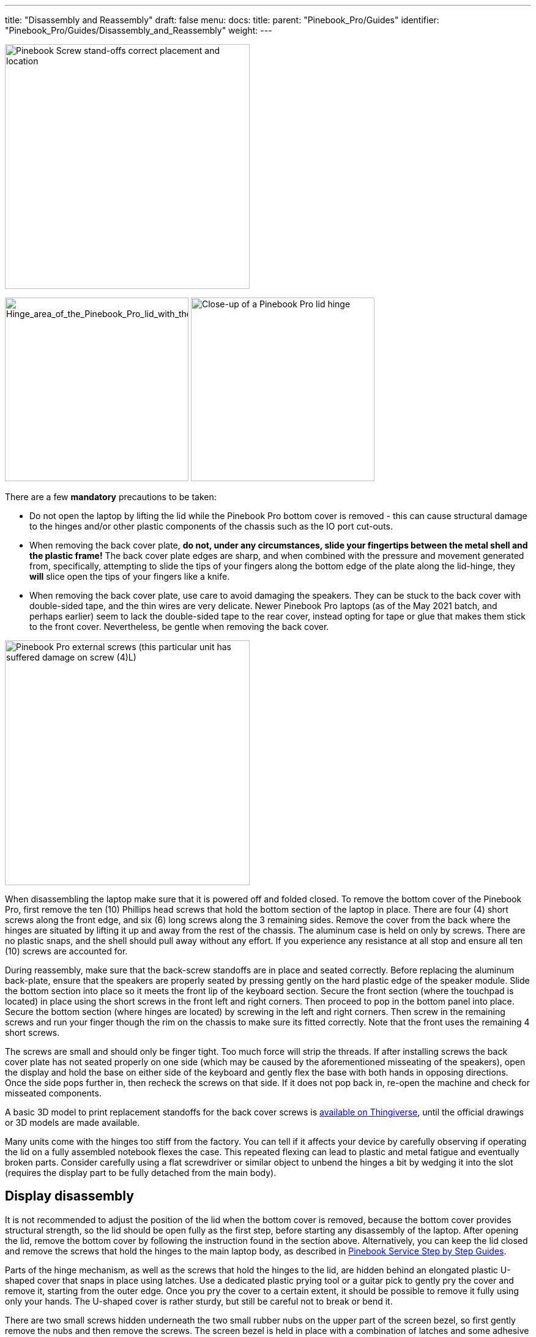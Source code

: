 ---
title: "Disassembly and Reassembly"
draft: false
menu:
  docs:
    title:
    parent: "Pinebook_Pro/Guides"
    identifier: "Pinebook_Pro/Guides/Disassembly_and_Reassembly"
    weight: 
---

image:/documentation/images/Standoffs.png[Pinebook Screw stand-offs correct placement and location,title="Pinebook Screw stand-offs correct placement and location",width=400]

image:/documentation/images/Hinges_cover_removed_1.jpeg[Hinge_area_of_the_Pinebook_Pro_lid_with_the_cover_removed,title="Hinge_area_of_the_Pinebook_Pro_lid_with the cover removed",width=300]
image:/documentation/images/Hinges_cover_removed_2.jpeg[Close-up of a Pinebook Pro lid hinge,title="Close-up of a Pinebook Pro lid hinge",width=300]

There are a few *mandatory* precautions to be taken:

* Do not open the laptop by lifting the lid while the Pinebook Pro bottom cover is removed - this can cause structural damage to the hinges and/or other plastic components of the chassis such as the IO port cut-outs.
* When removing the back cover plate, *do not, under any circumstances, slide your fingertips between the metal shell and the plastic frame!* The back cover plate edges are sharp, and when combined with the pressure and movement generated from, specifically, attempting to slide the tips of your fingers along the bottom edge of the plate along the lid-hinge, they *will* slice open the tips of your fingers like a knife.
* When removing the back cover plate, use care to avoid damaging the speakers. They can be stuck to the back cover with double-sided tape, and the thin wires are very delicate. Newer Pinebook Pro laptops (as of the May 2021 batch, and perhaps earlier) seem to lack the double-sided tape to the rear cover, instead opting for tape or glue that makes them stick to the front cover. Nevertheless, be gentle when removing the back cover.

image:/documentation/images/PinebookProScrewGuide.png[Pinebook Pro external screws (this particular unit has suffered damage on screw (4)L),title="Pinebook Pro external screws (this particular unit has suffered damage on screw (4)L)",width=400]

When disassembling the laptop make sure that it is powered off and folded closed. To remove the bottom cover of the Pinebook Pro, first remove the ten (10) Phillips head screws that hold the bottom section of the laptop in place. There are four (4) short screws along the front edge, and six (6) long screws along the 3 remaining sides. Remove the cover from the back where the hinges are situated by lifting it up and away from the rest of the chassis. The aluminum case is held on only by screws. There are no plastic snaps, and the shell should pull away without any effort. If you experience any resistance at all stop and ensure all ten (10) screws are accounted for.

During reassembly, make sure that the back-screw standoffs are in place and seated correctly. Before replacing the aluminum back-plate, ensure that the speakers are properly seated by pressing gently on the hard plastic edge of the speaker module. Slide the bottom section into place so it meets the front lip of the keyboard section. Secure the front section (where the touchpad is located) in place using the short screws in the front left and right corners. Then proceed to pop in the bottom panel into place. Secure the bottom section (where hinges are located) by screwing in the left and right corners. Then screw in the remaining screws and run your finger though the rim on the chassis to make sure its fitted correctly. Note that the front uses the remaining 4 short screws.

The screws are small and should only be finger tight. Too much force will strip the threads. If after installing screws the back cover plate has not seated properly on one side (which may be caused by the aforementioned misseating of the speakers), open the display and hold the base on either side of the keyboard and gently flex the base with both hands in opposing directions. Once the side pops further in, then recheck the screws on that side. If it does not pop back in, re-open the machine and check for misseated components.

A basic 3D model to print replacement standoffs for the back cover screws is https://www.thingiverse.com/thing:4226648[available on Thingiverse], until the official drawings or 3D models are made available.

Many units come with the hinges too stiff from the factory. You can tell if it affects your device by carefully observing if operating the lid on a fully assembled notebook flexes the case. This repeated flexing can lead to plastic and metal fatigue and eventually broken parts. Consider carefully using a flat screwdriver or similar object to unbend the hinges a bit by wedging it into the slot (requires the display part to be fully detached from the main body).

== Display disassembly

It is not recommended to adjust the position of the lid when the bottom cover is removed, because the bottom cover provides structural strength, so the lid should be open fully as the first step, before starting any disassembly of the laptop. After opening the lid, remove the bottom cover by following the instruction found in the section above. Alternatively, you can keep the lid closed and remove the screws that hold the hinges to the main laptop body, as described in link:/documentation/Pinebook_Pro/Guides/Caring/[Pinebook Service Step by Step Guides].

Parts of the hinge mechanism, as well as the screws that hold the hinges to the lid, are hidden behind an elongated plastic U-shaped cover that snaps in place using latches. Use a dedicated plastic prying tool or a guitar pick to gently pry the cover and remove it, starting from the outer edge. Once you pry the cover to a certain extent, it should be possible to remove it fully using only your hands. The U-shaped cover is rather sturdy, but still be careful not to break or bend it.

There are two small screws hidden underneath the two small rubber nubs on the upper part of the screen bezel, so first gently remove the nubs and then remove the screws. The screen bezel is held in place with a combination of latches and some adhesive tape, which is there to prevent dust ingress. The adhesive isn't very strong, and the bezel is capable of flexing back into shape after being twisted to a certain extent. There is more adhesive on the bottom part of the screen bezel, so be more careful while prying that section apart. Use the same prying tool that you used for the U-shaped cover, and work it around the outer edges of the screen bezel.

